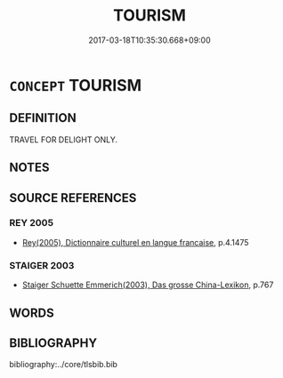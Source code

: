# -*- mode: mandoku-tls-view -*-
#+TITLE: TOURISM
#+DATE: 2017-03-18T10:35:30.668+09:00        
#+STARTUP: content
* =CONCEPT= TOURISM
:PROPERTIES:
:CUSTOM_ID: uuid-5a4d6a16-4f4c-4c10-b0c0-8a355eb3b1ba
:TR_ZH: 觀光
:END:
** DEFINITION

TRAVEL FOR DELIGHT ONLY.

** NOTES

** SOURCE REFERENCES
*** REY 2005
 - [[cite:REY-2005][Rey(2005), Dictionnaire culturel en langue francaise]], p.4.1475

*** STAIGER 2003
 - [[cite:STAIGER-2003][Staiger Schuette Emmerich(2003), Das grosse China-Lexikon]], p.767

** WORDS
   :PROPERTIES:
   :VISIBILITY: children
   :END:
** BIBLIOGRAPHY
bibliography:../core/tlsbib.bib
